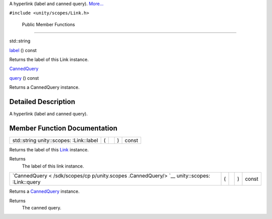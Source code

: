 A hyperlink (label and canned query).
`More... </sdk/scopes/cpp/unity.scopes.Link#details>`__

``#include <unity/scopes/Link.h>``

        Public Member Functions
-------------------------------

std::string 

`label </sdk/scopes/cpp/unity.scopes.Link#aa102f709befd57d92c8ce3767d82f36a>`__
() const

 

| Returns the label of this Link instance.

 

`CannedQuery </sdk/scopes/cpp/unity.scopes.CannedQuery/>`__ 

`query </sdk/scopes/cpp/unity.scopes.Link#a59a1b30d1b68fbfb025d8d729257920a>`__
() const

 

| Returns a CannedQuery instance.

 

Detailed Description
--------------------

A hyperlink (label and canned query).

Member Function Documentation
-----------------------------

+----------------+----------------+----------------+----------------+----------------+
| std::string    | (              |                | )              | const          |
| unity::scopes: |                |                |                |                |
| :Link::label   |                |                |                |                |
+----------------+----------------+----------------+----------------+----------------+

Returns the label of this `Link </sdk/scopes/cpp/unity.scopes.Link/>`__
instance.

Returns
    The label of this link instance.

+----------------+----------------+----------------+----------------+----------------+
| `CannedQuery < | (              |                | )              | const          |
| /sdk/scopes/cp |                |                |                |                |
| p/unity.scopes |                |                |                |                |
| .CannedQuery/> |                |                |                |                |
| `__            |                |                |                |                |
| unity::scopes: |                |                |                |                |
| :Link::query   |                |                |                |                |
+----------------+----------------+----------------+----------------+----------------+

Returns a `CannedQuery </sdk/scopes/cpp/unity.scopes.CannedQuery/>`__
instance.

Returns
    The canned query.

